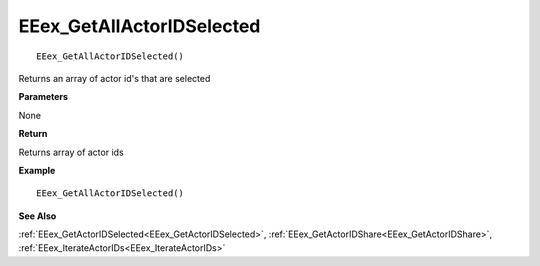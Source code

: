 .. _EEex_GetAllActorIDSelected:

===================================
EEex_GetAllActorIDSelected 
===================================

::

   EEex_GetAllActorIDSelected()

Returns an array of actor id's that are selected

**Parameters**

None

**Return**

Returns array of actor ids

**Example**

::

   EEex_GetAllActorIDSelected()

**See Also**

:ref:`EEex_GetActorIDSelected<EEex_GetActorIDSelected>`, :ref:`EEex_GetActorIDShare<EEex_GetActorIDShare>`, :ref:`EEex_IterateActorIDs<EEex_IterateActorIDs>`

